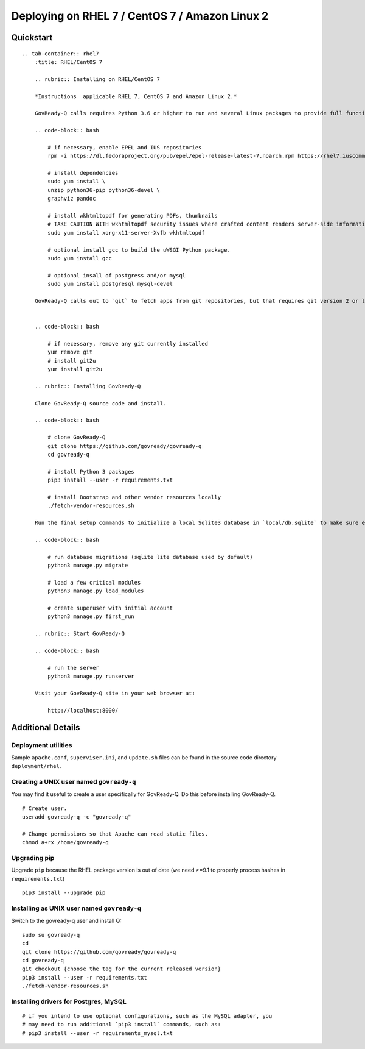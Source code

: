 Deploying on RHEL 7 / CentOS 7 / Amazon Linux 2
===============================================

Quickstart
----------

.. container:: content-tabs

::

   .. tab-container:: rhel7
       :title: RHEL/CentOS 7

       .. rubric:: Installing on RHEL/CentOS 7
       
       *Instructions  applicable RHEL 7, CentOS 7 and Amazon Linux 2.*

       GovReady-Q calls requires Python 3.6 or higher to run and several Linux packages to provide full functionality.

       .. code-block:: bash

           # if necessary, enable EPEL and IUS repositories
           rpm -i https://dl.fedoraproject.org/pub/epel/epel-release-latest-7.noarch.rpm https://rhel7.iuscommunity.org/ius-release.rpm

           # install dependencies
           sudo yum install \
           unzip python36-pip python36-devel \
           graphviz pandoc

           # install wkhtmltopdf for generating PDFs, thumbnails
           # TAKE CAUTION WITH wkhtmltopdf security issues where crafted content renders server-side information
           sudo yum install xorg-x11-server-Xvfb wkhtmltopdf

           # optional install gcc to build the uWSGI Python package.
           sudo yum install gcc

           # optional insall of postgress and/or mysql
           sudo yum install postgresql mysql-devel

       GovReady-Q calls out to `git` to fetch apps from git repositories, but that requires git version 2 or later because of the use of the GIT_SSH_COMMAND environment variable. RHEL stock git is version 1. Switch it to version 2+ by using the IUS package:


       .. code-block:: bash

           # if necessary, remove any git currently installed
           yum remove git
           # install git2u
           yum install git2u

       .. rubric:: Installing GovReady-Q
       
       Clone GovReady-Q source code and install.

       .. code-block:: bash

           # clone GovReady-Q
           git clone https://github.com/govready/govready-q
           cd govready-q

           # install Python 3 packages
           pip3 install --user -r requirements.txt

           # install Bootstrap and other vendor resources locally
           ./fetch-vendor-resources.sh

       Run the final setup commands to initialize a local Sqlite3 database in `local/db.sqlite` to make sure everything is OK so far:

       .. code-block:: bash

           # run database migrations (sqlite lite database used by default)
           python3 manage.py migrate

           # load a few critical modules
           python3 manage.py load_modules

           # create superuser with initial account
           python3 manage.py first_run

       .. rubric:: Start GovReady-Q

       .. code-block:: bash

           # run the server
           python3 manage.py runserver

       Visit your GovReady-Q site in your web browser at:

           http://localhost:8000/

Additional Details
------------------

.. raw:: html

   <!-- Please update the project's Vagrantfile when revising these instructions. -->

Deployment utilities
~~~~~~~~~~~~~~~~~~~~

Sample ``apache.conf``, ``superviser.ini``, and ``update.sh`` files can
be found in the source code directory ``deployment/rhel``.

Creating a UNIX user named ``govready-q``
~~~~~~~~~~~~~~~~~~~~~~~~~~~~~~~~~~~~~~~~~

You may find it useful to create a user specifically for GovReady-Q. Do
this before installing GovReady-Q.

::

   # Create user.
   useradd govready-q -c "govready-q"

   # Change permissions so that Apache can read static files.
   chmod a+rx /home/govready-q

Upgrading pip
~~~~~~~~~~~~~

Upgrade ``pip`` because the RHEL package version is out of date (we need
>=9.1 to properly process hashes in ``requirements.txt``)

::

   pip3 install --upgrade pip

Installing as UNIX user named ``govready-q``
~~~~~~~~~~~~~~~~~~~~~~~~~~~~~~~~~~~~~~~~~~~~

Switch to the govready-q user and install Q:

::

   sudo su govready-q
   cd
   git clone https://github.com/govready/govready-q
   cd govready-q
   git checkout {choose the tag for the current released version}
   pip3 install --user -r requirements.txt
   ./fetch-vendor-resources.sh

Installing drivers for Postgres, MySQL
~~~~~~~~~~~~~~~~~~~~~~~~~~~~~~~~~~~~~~

::

   # if you intend to use optional configurations, such as the MySQL adapter, you
   # may need to run additional `pip3 install` commands, such as:
   # pip3 install --user -r requirements_mysql.txt

